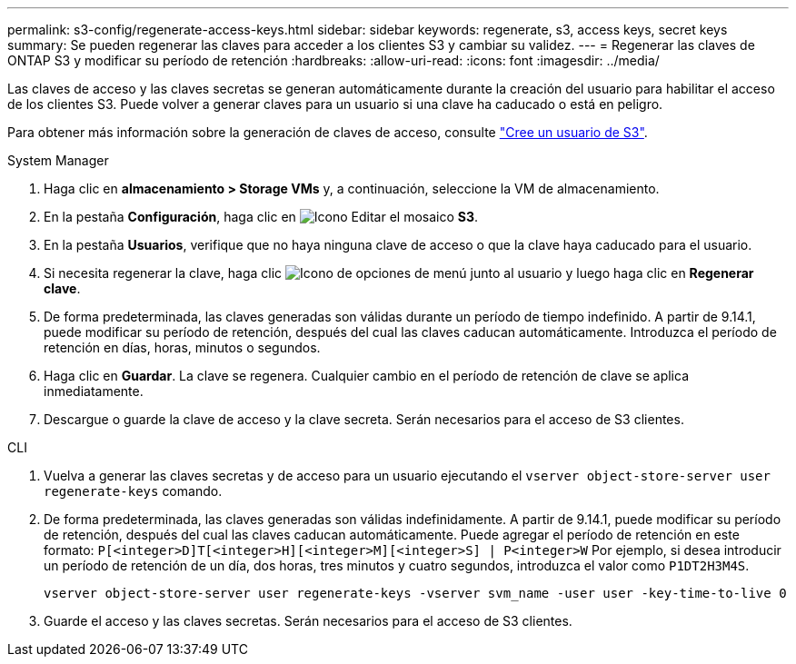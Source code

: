 ---
permalink: s3-config/regenerate-access-keys.html 
sidebar: sidebar 
keywords: regenerate, s3, access keys, secret keys 
summary: Se pueden regenerar las claves para acceder a los clientes S3 y cambiar su validez. 
---
= Regenerar las claves de ONTAP S3 y modificar su período de retención
:hardbreaks:
:allow-uri-read: 
:icons: font
:imagesdir: ../media/


[role="lead"]
Las claves de acceso y las claves secretas se generan automáticamente durante la creación del usuario para habilitar el acceso de los clientes S3. Puede volver a generar claves para un usuario si una clave ha caducado o está en peligro.

Para obtener más información sobre la generación de claves de acceso, consulte link:../s3-config/create-s3-user-task.html["Cree un usuario de S3"].

[role="tabbed-block"]
====
.System Manager
--
. Haga clic en *almacenamiento > Storage VMs* y, a continuación, seleccione la VM de almacenamiento.
. En la pestaña *Configuración*, haga clic en image:icon_pencil.gif["Icono Editar"] el mosaico *S3*.
. En la pestaña *Usuarios*, verifique que no haya ninguna clave de acceso o que la clave haya caducado para el usuario.
. Si necesita regenerar la clave, haga clic image:icon_kabob.gif["Icono de opciones de menú"] junto al usuario y luego haga clic en *Regenerar clave*.
. De forma predeterminada, las claves generadas son válidas durante un período de tiempo indefinido. A partir de 9.14.1, puede modificar su período de retención, después del cual las claves caducan automáticamente. Introduzca el período de retención en días, horas, minutos o segundos.
. Haga clic en *Guardar*. La clave se regenera. Cualquier cambio en el período de retención de clave se aplica inmediatamente.
. Descargue o guarde la clave de acceso y la clave secreta. Serán necesarios para el acceso de S3 clientes.


--
.CLI
--
. Vuelva a generar las claves secretas y de acceso para un usuario ejecutando el `vserver object-store-server user regenerate-keys` comando.
. De forma predeterminada, las claves generadas son válidas indefinidamente. A partir de 9.14.1, puede modificar su período de retención, después del cual las claves caducan automáticamente. Puede agregar el período de retención en este formato: `P[<integer>D]T[<integer>H][<integer>M][<integer>S] | P<integer>W`
Por ejemplo, si desea introducir un período de retención de un día, dos horas, tres minutos y cuatro segundos, introduzca el valor como `P1DT2H3M4S`.
+
[listing]
----
vserver object-store-server user regenerate-keys -vserver svm_name -user user -key-time-to-live 0
----
. Guarde el acceso y las claves secretas. Serán necesarios para el acceso de S3 clientes.


--
====
